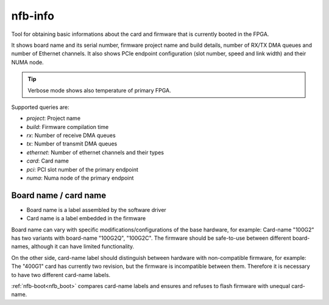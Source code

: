 .. _nfb_info:

nfb-info
---------

Tool for obtaining basic informations about the card and firmware that is currently booted in the FPGA.

It shows board name and its serial number,
firmware project name and build details, number of RX/TX DMA queues and number of Ethernet channels.
It also shows PCIe endpoint configuration (slot number, speed and link width) and their NUMA node.

.. tip::
   Verbose mode shows also temperature of primary FPGA.

Supported queries are:

- *project*:  Project name
- *build*:    Firmware compilation time
- *rx*:       Number of receive DMA queues
- *tx*:       Number of transmit DMA queues
- *ethernet*: Number of ethernet channels and their types
- *card*:     Card name
- *pci*:      PCI slot number of the primary endpoint
- *numa*:     Numa node of the primary endpoint


Board name / card name
~~~~~~~~~~~~~~~~~~~~~~

- Board name is a label assembled by the software driver
- Card name is a label embedded in the firmware

Board name can vary with specific modifications/configurations of the base hardware, for example:
Card-name "100G2" has two variants with board-name "100G2Q", "100G2C".
The firmware should be safe-to-use between different board-names,
although it can have limited functionality.

On the other side, card-name label should distinguish between
hardware with non-compatible firmware, for example:
The "400G1" card has currently two revision, but the firmware is
incompatible between them. Therefore it is necessary to have two
different card-name labels.

:ref:`nfb-boot<nfb_boot>` compares card-name labels and ensures and refuses to flash
firmware with unequal card-name.
